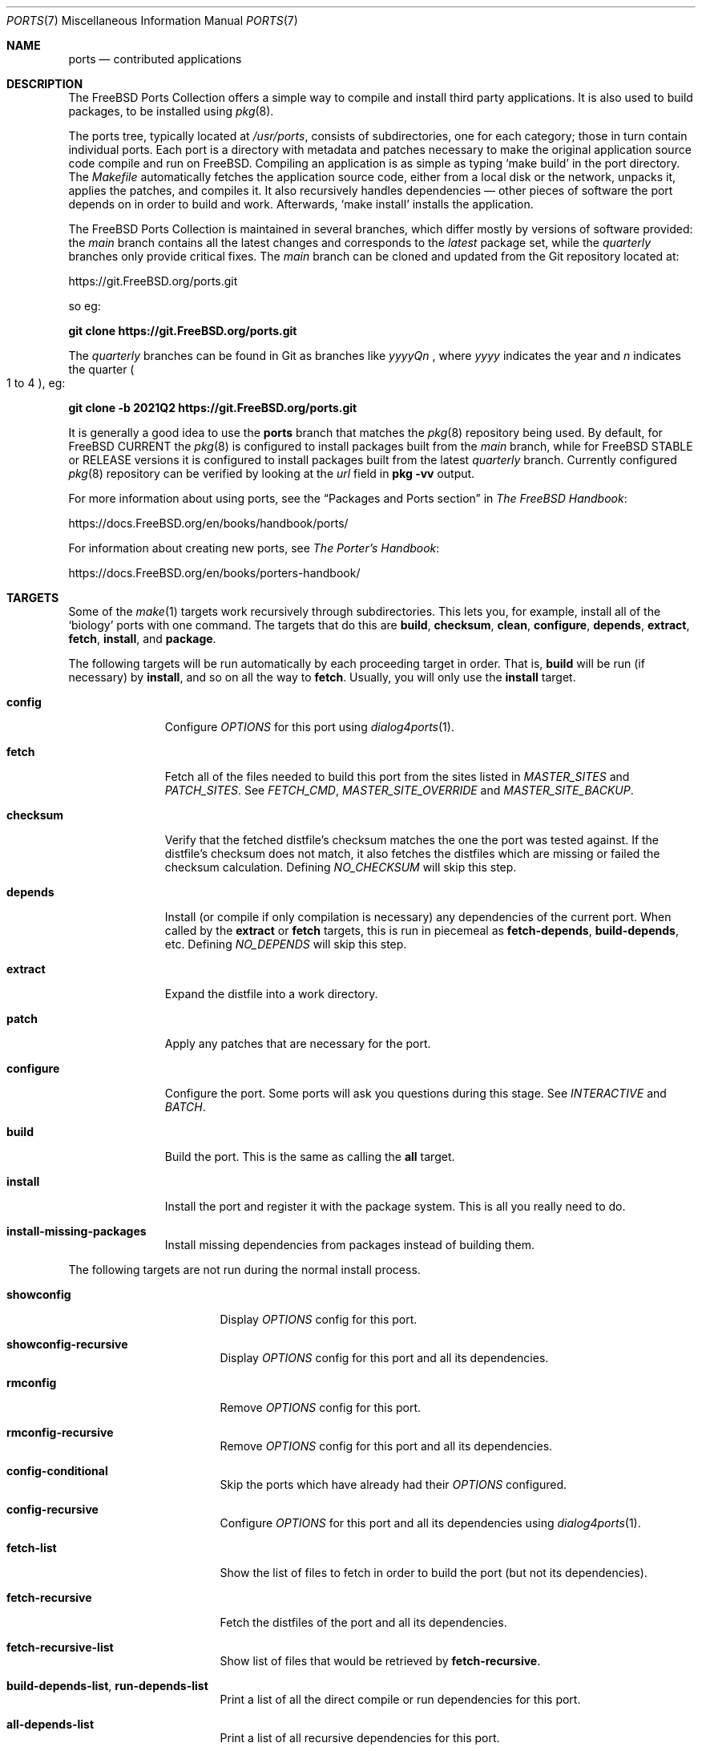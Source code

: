 .\"-
.\" SPDX-License-Identifier: BSD-2-Clause
.\"
.\" Copyright (c) 1997 David E. O'Brien. All rights reserved.
.\"
.\" Redistribution and use in source and binary forms, with or without
.\" modification, are permitted provided that the following conditions
.\" are met:
.\" 1. Redistributions of source code must retain the above copyright
.\"    notice, this list of conditions and the following disclaimer.
.\" 2. Redistributions in binary form must reproduce the above copyright
.\"    notice, this list of conditions and the following disclaimer in the
.\"    documentation and/or other materials provided with the distribution.
.\"
.\" THIS SOFTWARE IS PROVIDED BY THE DEVELOPERS ``AS IS'' AND ANY EXPRESS OR
.\" IMPLIED WARRANTIES, INCLUDING, BUT NOT LIMITED TO, THE IMPLIED WARRANTIES
.\" OF MERCHANTABILITY AND FITNESS FOR A PARTICULAR PURPOSE ARE DISCLAIMED.
.\" IN NO EVENT SHALL THE DEVELOPERS BE LIABLE FOR ANY DIRECT, INDIRECT,
.\" INCIDENTAL, SPECIAL, EXEMPLARY, OR CONSEQUENTIAL DAMAGES (INCLUDING, BUT
.\" NOT LIMITED TO, PROCUREMENT OF SUBSTITUTE GOODS OR SERVICES; LOSS OF USE,
.\" DATA, OR PROFITS; OR BUSINESS INTERRUPTION) HOWEVER CAUSED AND ON ANY
.\" THEORY OF LIABILITY, WHETHER IN CONTRACT, STRICT LIABILITY, OR TORT
.\" (INCLUDING NEGLIGENCE OR OTHERWISE) ARISING IN ANY WAY OUT OF THE USE OF
.\" THIS SOFTWARE, EVEN IF ADVISED OF THE POSSIBILITY OF SUCH DAMAGE.
.\"
.Dd September 24, 2023
.Dt PORTS 7
.Os
.Sh NAME
.Nm ports
.Nd contributed applications
.Sh DESCRIPTION
The
.Fx
Ports Collection
offers a simple way to compile and install third party applications.
It is also used to build packages, to be installed using
.Xr pkg 8 .
.Pp
The ports tree, typically located at
.Pa /usr/ports ,
consists of subdirectories, one for each category; those in turn contain
individual ports.
Each port is a directory with metadata and patches necessary to make
the original application source code compile and run on
.Fx .
Compiling an application is as simple as typing
.Ql make build
in the port directory.
The
.Pa Makefile
automatically fetches the
application source code, either from a local disk or the network, unpacks it,
applies the patches, and compiles it.
It also recursively handles dependencies \(em other pieces of software
the port depends on in order to build and work.
Afterwards,
.Ql make install
installs the application.
.Pp
The
.Fx
Ports Collection is maintained in several branches, which differ mostly
by versions of software provided: the
.Em main
branch contains all the latest changes and corresponds to the
.Em latest
package set, while the
.Em quarterly
branches only provide critical fixes.
The
.Em main
branch can be cloned and updated from the Git repository located at:
.Pp
.Lk https://git.FreeBSD.org/ports.git
.Pp
so eg:
.Pp
.Cm git clone https://git.FreeBSD.org/ports.git
.Pp
The
.Em quarterly
branches can be found in Git as branches like
.Pa yyyyQn
, where
.Em yyyy
indicates the year and
.Em n
indicates the quarter
.Po 1 to 4
.Pc , eg:
.Pp
.Cm git clone -b 2021Q2 https://git.FreeBSD.org/ports.git
.Pp
It is generally a good idea to use the
.Nm
branch that matches the
.Xr pkg 8
repository being used.
By default, for
.Fx CURRENT
the
.Xr pkg 8
is configured to install packages built from the
.Em main
branch, while for
.Fx STABLE
or RELEASE versions it is configured to install packages built from
the latest
.Em quarterly
branch.
Currently configured
.Xr pkg 8
repository can be verified by looking at the
.Em url
field in
.Cm pkg -vv
output.
.Pp
For more information about using ports, see the
.Dq "Packages and Ports" section
in
.Sm off
.%B "The FreeBSD Handbook"
.No \&:
.Sm on
.Pp
.Lk https://docs.FreeBSD.org/en/books/handbook/ports/
.Pp
For information about creating new ports, see
.Sm off
.%B "The Porter's Handbook"
.No \&:
.Sm on
.Pp
.Lk https://docs.FreeBSD.org/en/books/porters-handbook/
.Sh TARGETS
Some of the
.Xr make 1
targets work recursively through subdirectories.
This lets you, for example, install all of the
.Ql biology
ports with one command.
The targets that do this are
.Cm build , checksum , clean , configure ,
.Cm depends , extract , fetch , install ,
and
.Cm package .
.Pp
The following targets will be run automatically by each proceeding
target in order.
That is,
.Cm build
will be run (if necessary) by
.Cm install ,
and so on all the way to
.Cm fetch .
Usually, you will only use the
.Cm install
target.
.Bl -tag -width ".Cm configure"
.It Cm config
Configure
.Va OPTIONS
for this port using
.Xr dialog4ports 1 .
.It Cm fetch
Fetch all of the files needed to build this port from the sites
listed in
.Va MASTER_SITES
and
.Va PATCH_SITES .
See
.Va FETCH_CMD , MASTER_SITE_OVERRIDE
and
.Va MASTER_SITE_BACKUP .
.It Cm checksum
Verify that the fetched distfile's checksum matches the one the port was
tested against.
If the distfile's checksum does not match, it also fetches the distfiles
which are missing or failed the checksum calculation.
Defining
.Va NO_CHECKSUM
will skip this step.
.It Cm depends
Install
(or compile if only compilation is necessary)
any dependencies of the current port.
When called by the
.Cm extract
or
.Cm fetch
targets, this is run in piecemeal as
.Cm fetch-depends , build-depends ,
etc.
Defining
.Va NO_DEPENDS
will skip this step.
.It Cm extract
Expand the distfile into a work directory.
.It Cm patch
Apply any patches that are necessary for the port.
.It Cm configure
Configure the port.
Some ports will ask you questions during this stage.
See
.Va INTERACTIVE
and
.Va BATCH .
.It Cm build
Build the port.
This is the same as calling the
.Cm all
target.
.It Cm install
Install the port and register it with the package system.
This is all you really need to do.
.It Cm install-missing-packages
Install missing dependencies from packages instead of building them.
.El
.Pp
The following targets are not run during the normal install process.
.Bl -tag -width ".Cm fetch-recursive"
.It Cm showconfig
Display
.Va OPTIONS
config for this port.
.It Cm showconfig-recursive
Display
.Va OPTIONS
config for this port and all its dependencies.
.It Cm rmconfig
Remove
.Va OPTIONS
config for this port.
.It Cm rmconfig-recursive
Remove
.Va OPTIONS
config for this port and all its dependencies.
.It Cm config-conditional
Skip the ports which have already had their
.Va OPTIONS
configured.
.It Cm config-recursive
Configure
.Va OPTIONS
for this port and all its dependencies using
.Xr dialog4ports 1 .
.It Cm fetch-list
Show the list of files to fetch in order to build the port (but not its
dependencies).
.It Cm fetch-recursive
Fetch the distfiles of the port and all its dependencies.
.It Cm fetch-recursive-list
Show list of files that would be retrieved by
.Cm fetch-recursive .
.It Cm build-depends-list , run-depends-list
Print a list of all the direct compile or run dependencies for this port.
.It Cm all-depends-list
Print a list of all recursive dependencies for this port.
.It Cm pretty-print-build-depends-list , pretty-print-run-depends-list
Print a list of all the recursive compile or run dependencies for this port by
port name and version.
.It Cm missing
Print a list of missing dependencies to be installed for the port.
.It Cm clean
Remove the expanded source code.
This recurses to dependencies unless
.Va NOCLEANDEPENDS
is defined.
.It Cm distclean
Remove the port's distfiles and perform the
.Cm clean
target.
The
.Cm clean
portion recurses to dependencies unless
.Va NOCLEANDEPENDS
is defined, but the
.Cm distclean
portion never recurses
(this is perhaps a bug).
.It Cm reinstall
Use this to restore a port after using
.Xr pkg-delete 8
when you should have used
.Cm deinstall .
.It Cm deinstall
Remove an installed port from the system, similar to
.Xr pkg-delete 8 .
.It Cm deinstall-all
Remove all installed ports with the same
.Va PKGORIGIN
from the system.
.It Cm package
Make a binary package for the port.
The port will be installed if it has not already been.
The package is a
.Pa .pkg
file that you can use to
install the port on other machines with
.Xr pkg-add 8 .
If the directory specified by
.Va PACKAGES
does not exist, the package will be put in
.Pa /usr/ports/category/port/work/pkg .
See
.Va PKGREPOSITORY
and
.Va PKGFILE
for more information.
.It Cm package-recursive
Like
.Cm package ,
but makes a package for each depending port as well.
.It Cm package-name
Prints the name with version of the port.
.It Cm readmes
Create a port's
.Pa README.html .
This can be used from
.Pa /usr/ports
to create a browsable web of all ports on your system!
.It Cm search
Search the
.Pa INDEX
file for the pattern specified by the
.Va key
(searches the port name, comment, and dependencies),
.Va name
(searches the port name only),
.Va path
(searches the port path),
.Va info
(searches the port info),
.Va maint
(searches the port maintainer),
.Va cat
(searches the port category),
.Va bdeps
(searches the port build-time dependency),
.Va rdeps
(searches the port run-time dependency),
.Va www
(searches the port web site)
.Xr make 1
variables, and their exclusion counterparts:
.Va xname , xkey
etc.
For example, one would type:
.Pp
.Dl "cd /usr/ports && make search name=query"
.Pp
to find all ports whose
name matches
.Ql query .
Results include the matching ports' path, comment, maintainer,
build dependencies, and run dependencies.
.Bd -literal -offset indent
cd /usr/ports && make search name=pear- \e
    xbdeps=apache
.Ed
.Pp
To find all ports whose
names contain
.Ql pear-
and which do not have apache
listed in build-time dependencies.
.Bd -literal -offset indent
cd /usr/ports && make search name=pear- \e
    xname='ht(tp|ml)'
.Ed
.Pp
To find all ports whose names contain
.Ql pear- ,
but not
.Ql html
or
.Ql http .
.Bd -literal -offset indent
make search key=apache display=name,path,info keylim=1
.Ed
.Pp
To find ports that contain
.Ql apache
in either of the name, path, info
fields, ignore the rest of the record.
.Pp
By default the search is not case-sensitive.
In order to make it case-sensitive you can use the
.Va icase
variable:
.Bd -literal -offset indent
make search name=p5-R icase=0
.Ed
.It Cm quicksearch
Reduced
.Cm search
output.
Only display name, path and info.
.It Cm describe
Generate a one-line description of each port for use in the
.Pa INDEX
file.
.It Cm maintainer
Display the port maintainer's email address.
.It Cm index
Create
.Pa /usr/ports/INDEX ,
which is used by the
.Cm pretty-print-*
and
.Cm search
targets.
Running the
.Cm index
target will ensure your
.Pa INDEX
file is up to date with your ports tree.
.It Cm fetchindex
Fetch the
.Pa INDEX
file from the
.Fx
cluster.
.El
.Sh ENVIRONMENT
You can change all of these.
.Bl -tag -width ".Va MASTER_SITES"
.It Va PORTSDIR
Location of the ports tree.
This is
.Pa /usr/ports
by default.
.It Va WRKDIRPREFIX
Where to create any temporary files.
Useful if
.Va PORTSDIR
is read-only (perhaps mounted from a CD-ROM).
.It Va DISTDIR
Where to find/put distfiles, normally
.Pa distfiles/
in
.Va PORTSDIR .
.It Va SU_CMD
Command used to elevate privilege to configure and install a port.
The unprivileged user must have write access to
.Va WRKDIRPREFIX
and
.Va DISTDIR .
The default is
.Ql /usr/bin/su root -c .
Many users set it to
.Ql /usr/local/bin/sudo -E sh -c
for convenience.
.It Va PACKAGES
Used only for the
.Cm package
target; the base directory for the packages tree, normally
.Pa packages/
in
.Va PORTSDIR .
If this directory exists, the package tree will be (partially) constructed.
This directory does not have to exist; if it does not, packages will be
placed into the current directory, or you can define one of
.Bl -tag -width ".Va PKGREPOSITORY"
.It Va PKGREPOSITORY
Directory to put the package in.
.It Va PKGFILE
The full path to the package.
.El
.It Va LOCALBASE
Where existing things are installed and where to search for files when
resolving dependencies (usually
.Pa /usr/local ) .
.It Va PREFIX
Where to install this port (usually set to the same as
.Va LOCALBASE ) .
.It Va MASTER_SITES
Primary sites for distribution files if not found locally.
.It Va PATCH_SITES
Primary locations for distribution patch files if not found
locally.
.It Va MASTER_SITE_FREEBSD
If set, go to the master
.Fx
site for all files.
.It Va MASTER_SITE_OVERRIDE
Try going to these sites for all files and patches, first.
.It Va MASTER_SITE_BACKUP
Try going to these sites for all files and patches, last.
.It Va RANDOMIZE_MASTER_SITES
Try the download locations in a random order.
.It Va MASTER_SORT
Sort the download locations according to user supplied pattern.
Example:
.Dl .dk .sunet.se .se dk.php.net .no .de heanet.dl.sourceforge.net
.It Va MASTER_SITE_INDEX
Where to get
.Pa INDEX
source built on
.Fx
cluster (for
.Cm fetchindex
target).
Defaults to
.Pa https://download.FreeBSD.org/ports/index/ .
.It Va FETCHINDEX
Command to get
.Pa INDEX
(for
.Cm fetchindex
target).
Defaults to
.Ql fetch -am .
.It Va NOCLEANDEPENDS
If defined, do not let
.Cm clean
recurse to dependencies.
.It Va FETCH_CMD
Command to use to fetch files.
Normally
.Xr fetch 1 .
.It Va FORCE_PKG_REGISTER
If set, overwrite any existing package registration on the system.
.It Va INTERACTIVE
If defined, only operate on a port if it requires interaction.
.It Va BATCH
If defined, only operate on a port if it can be installed 100% automatically.
.It Va DISABLE_VULNERABILITIES
If defined, disable check for security vulnerabilities using
.Xr pkg-audit 8
when installing new ports.
.It Va NO_IGNORE
If defined, allow installation of ports marked as
.Aq Va FORBIDDEN .
The default behavior of the Ports framework is to abort when the
installation of a forbidden port is attempted.
Of course, these ports may not work as expected, but if you really know
what you are doing and are sure about installing a forbidden port, then
.Va NO_IGNORE
lets you do it.
.It Va NO_CHECKSUM
If defined, skip verifying the port's checksum.
.It Va TRYBROKEN
If defined, attempt to build a port even if it is marked as
.Aq Va BROKEN .
.It Va PORT_DBDIR
Directory where the results of configuring
.Va OPTIONS
are stored.
Defaults to
.Pa /var/db/ports .
Each port where
.Va OPTIONS
have been configured will have a uniquely named sub-directory, containing a
single file
.Pa options .
.El
.Sh MAKE VARIABLES
The following list provides a name and short description for many of the
variables that are used when building ports.
More information on these and other related variables may be found in
.Pa ${PORTSDIR}/Mk/*
and the
.Fx
Porter's Handbook.
.Bl -tag -width "WITH_CCACHE_BUILD"
.It Va WITH_DEBUG
.Pq Vt bool
If set, debugging symbols are installed for ports binaries.
.It Va WITH_DEBUG_PORTS
A list of origins for which to set
.Va WITH_DEBUG .
.It Va DEBUG_FLAGS
.Pq Default: Ql -g
Additional
.Va CFLAGS
to set when
.Va WITH_DEBUG
is set.
.It Va WITH_CCACHE_BUILD
.Pq Vt bool
If set, enables the use of
.Xr ccache 1
for building ports.
.It Va CCACHE_DIR
Which directory to use for the
.Xr ccache 1
data.
.El
.Sh FILES
.Bl -tag -width ".Pa /usr/ports/Mk/bsd.port.mk" -compact
.It Pa /usr/ports
The default ports directory.
.It Pa /usr/ports/Mk/bsd.port.mk
The big Kahuna.
.El
.Sh EXAMPLES
.Bl -tag -width 0n
.It Sy Example 1\&: Building and Installing a Port
.Pp
The following command builds and installs Emacs.
.Bd -literal -offset 2n
.Ic # cd /usr/ports/editors/emacs
.Ic # make install
.Ed
.It Sy Example 2\&: Installing Dependencies with Xr pkg 8
.Pp
The following example shows how to build and install a port without having to
build its dependencies.
Instead, the dependencies are downloaded via
.Xr pkg 8 .
.Bd -literal -offset 2n
.Ic # make install-missing-packages
.Ic # make install
.Ed
.Pp
It is especially useful, when the dependencies are costly
in time and resources to build
.Pq like Pa lang/rust .
The drawback is that
.Xr pkg 8
offers only packages built with the default set of
.Va OPTIONS .
.It Sy Example 3\&: Building a Non-Default Flavor of a Port
.Pp
The following command builds a non-default flavor of a port.
(In this case
.Pa devel/py-pip
is going to be built with Python 3.7 support.)
.Bd -literal -offset 2n
.Ic # cd /usr/ports/devel/py-pip
.Ic # env FLAVOR=py37 make build
.Ed
.It Sy Example 4\&: Setting Ports Options via Xr make.conf 5
.Pp
The following lines present various ways of configuring ports options via
.Xr make.conf 5
(as an alternative to, e.g., running
.Ql make config ) :
.Bd -literal -offset 2n
# Enable NLS for all ports unless configured otherwise
# using the options dialog.
.Ic OPTIONS_SET=		NLS
# Disable DOCS for all ports overriding the options set
# via the options dialog.
.Ic OPTIONS_UNSET_FORCE=	DOCS
# Disable DOCS and EXAMPLES for the shells/zsh port.
.Ic shells_zsh_UNSET=	DOCS EXAMPLES
.Ed
.Pp
These and other options-related variables are documented in
.Pa /usr/ports/Mk/bsd.options.mk .
.It Sy Example 5\&: Setting Xr make 1 Sy Variables for Specific Ports via Xr make.conf 5
.Pp
The following example shows how to set arbitrary
.Xr make 1
variables only specific ports:
.Bd -literal -offset 2n
# Set DISABLE_MAKE_JOBS for the lang/rust port:
.Ic \&.if ${.CURDIR:M*/lang/rust}
.Ic DISABLE_MAKE_JOBS=	yes
.Ic TRYBROKEN=		yes
.Ic \&.endif
.Ed
.It Sy Example 6\&: Debugging Ports
By default ports are built and packaged without debugging support (e.g.,
debugging symbols are stripped from binaries, optimization flags are used for
compiling, verbose logging is disabled).
Whether ports are built with debugging symbols can be controlled by the
settings in
.Xr make.conf 5 ,
e.g.,
.Bd -literal -offset 2n
# Enable debugging for all ports.
.Ic WITH_DEBUG=		yes
# Enable debugging for selected ports.
.Ic WITH_DEBUG_PORTS=	mail/dovecot security/krb5
.Ed
.Pp
It is also possible to use the debug variables on the command line:
.Bd -literal -offset 2n
.Ic # make -DWITH_DEBUG DEBUG_FLAGS="-g -O0" build
.Ed
.Pp
See the
.Sx MAKE VARIABLES
section to learn more about the debug variables.
.Pp
To understand the details of what happens when the debug variables are set it
is best to consult the files located at
.Pa ${PORTSDIR}/Mk/*
.Po Pa bsd.port.mk
in particular
.Pc .
.Pp
If debugging is enabled for a specific port, the ports framework will:
.Bl -bullet
.It
Add
.Va DEBUG_FLAGS
(defaults to
.Ql -g )
to
.Va CFLAGS .
.It
Try to prevent the binaries from being stripped (including checking the install
target to replace
.Ql install-strip
with
.Ql install ) .
Whether a binary has been stripped can be checked with
.Xr file 1 .
.It
Try to enable other debugging features like debug build type or verbose logging.
However, this is port-specific and the ports framework might not be aware of
each supported debugging feature a given piece of software has to offer).
.El
.El
.Sh SEE ALSO
.Xr make 1 ,
.Xr make.conf 5 ,
.Xr development 7 ,
.Xr pkg 7
.Pp
Additional developer documentation:
.Bl -dash -width "" -offset indent
.It
.Xr portlint 1
.It
.Pa /usr/ports/Mk/bsd.port.mk
.El
.Pp
Additional user documentation:
.Bl -dash -width "" -offset indent
.It
.Xr pkg 8
.It
.Lk "https://www.FreeBSD.org/ports" "Searchable index of all ports"
.El
.Sh HISTORY
The Ports Collection
appeared in
.Fx 1.0 .
It has since spread to
.Nx
and
.Ox .
.Sh AUTHORS
.An -nosplit
This manual page was originated by
.An David O'Brien .
.Sh BUGS
Ports documentation is split over four places \(em
.Pa /usr/ports/Mk/bsd.port.mk ,
.%B "The Porter's Handbook" ,
the
.Dq "Packages and Ports"
chapter of
.%B "The FreeBSD Handbook" ,
and this manual page.
